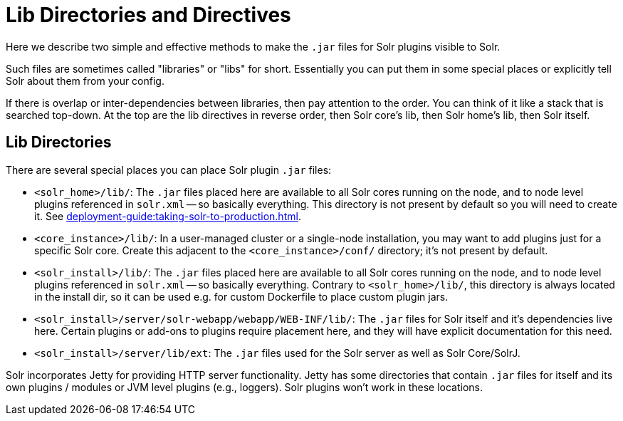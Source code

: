 = Lib Directories and Directives

// Licensed to the Apache Software Foundation (ASF) under one
// or more contributor license agreements.  See the NOTICE file
// distributed with this work for additional information
// regarding copyright ownership.  The ASF licenses this file
// to you under the Apache License, Version 2.0 (the
// "License"); you may not use this file except in compliance
// with the License.  You may obtain a copy of the License at
//
//   http://www.apache.org/licenses/LICENSE-2.0
//
// Unless required by applicable law or agreed to in writing,
// software distributed under the License is distributed on an
// "AS IS" BASIS, WITHOUT WARRANTIES OR CONDITIONS OF ANY
// KIND, either express or implied.  See the License for the
// specific language governing permissions and limitations
// under the License.

Here we describe two simple and effective methods to make the `.jar` files for Solr plugins visible to Solr.

Such files are sometimes called "libraries" or "libs" for short.
Essentially you can put them in some special places or explicitly tell Solr about them from your config.

If there is overlap or inter-dependencies between libraries, then pay attention to the order.  You can think of it like a stack that is searched top-down.  At the top are the lib directives in reverse order, then Solr core's lib, then Solr home's lib, then Solr itself.

== Lib Directories

There are several special places you can place Solr plugin `.jar` files:

* `<solr_home>/lib/`: The `.jar` files placed here are available to all Solr cores running on the node, and to node level plugins referenced in `solr.xml` -- so basically everything.
This directory is not present by default so you will need to create it.
See xref:deployment-guide:taking-solr-to-production.adoc[].

* `<core_instance>/lib/`: In a user-managed cluster or a single-node installation, you may want to add plugins just for a specific Solr core.
Create this adjacent to the `<core_instance>/conf/` directory; it's not present by default.

* `<solr_install>/lib/`: The `.jar` files placed here are available to all Solr cores running on the node, and to node level plugins referenced in `solr.xml` -- so basically everything.
Contrary to `<solr_home>/lib/`, this directory is always located in the install dir, so it can be used e.g. for custom
Dockerfile to place custom plugin jars.

* `<solr_install>/server/solr-webapp/webapp/WEB-INF/lib/`: The `.jar` files for Solr itself and it's dependencies live here.
Certain plugins or add-ons to plugins require placement here, and they will have explicit documentation for this need.

* `<solr_install>/server/lib/ext`: The `.jar` files used for the Solr server as well as Solr Core/SolrJ.

Solr incorporates Jetty for providing HTTP server functionality.
Jetty has some directories that contain `.jar` files for itself and its own plugins / modules or JVM level plugins (e.g., loggers).
Solr plugins won't work in these locations.
